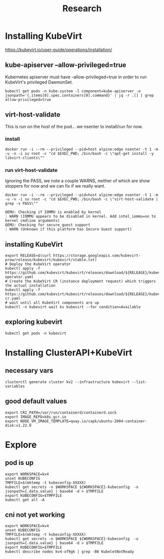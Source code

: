 #+title: Research
* Installing KubeVirt
https://kubevirt.io/user-guide/operations/installation/
** kube-apiserver --allow-privileged=true

Kubernetes apiserver must have --allow-privileged=true in order to run KubeVirt's privileged DaemonSet.

#+begin_src shell
kubectl get pods -n kube-system -l component=kube-apiserver -o jsonpath='{.items[0].spec.containers[0].command}' | jq -r .[] | grep allow-privileged=true
#+end_src

#+RESULTS:
#+begin_example
--allow-privileged=true
#+end_example
** virt-host-validate
This is run on the host of the pod... we nsenter to install/run for now.
*** install
#+begin_src shell
docker run -i --rm --privileged --pid=host alpine:edge nsenter -t 1 -m -u -n -i su root -c "cd $EXEC_PWD; /bin/bash -c \"apt-get install -y libvirt-clients\""
#+end_src

#+RESULTS:
#+begin_example
Reading package lists...
Building dependency tree...
Reading state information...
libvirt-clients is already the newest version (6.0.0-0ubuntu8.16).
0 upgraded, 0 newly installed, 0 to remove and 14 not upgraded.
#+end_example

*** run virt-host-validate

Ignoring the PASS, we note a couple WARNS, neither of which are show stoppers for now and we can fix if we really want.

#+name: virt-host-validate
#+begin_src shell :prologue "(\n" :epilogue "\n) 2>&1\n:\n"
docker run -i --rm --privileged --pid=host alpine:edge nsenter -t 1 -m -u -n -i su root -c "cd $EXEC_PWD; /bin/bash -c \"virt-host-validate | grep -v PASS\""
#+end_src

#+RESULTS: virt-host-validate
#+begin_example
  QEMU: Checking if IOMMU is enabled by kernel                               : WARN (IOMMU appears to be disabled in kernel. Add intel_iommu=on to kernel cmdline arguments)
  QEMU: Checking for secure guest support                                    : WARN (Unknown if this platform has Secure Guest support)
#+end_example
** installing KubeVirt
#+begin_src tmate :window install_kubevirt
export RELEASE=$(curl https://storage.googleapis.com/kubevirt-prow/release/kubevirt/kubevirt/stable.txt)
# Deploy the KubeVirt operator
kubectl apply -f https://github.com/kubevirt/kubevirt/releases/download/${RELEASE}/kubevirt-operator.yaml
# Create the KubeVirt CR (instance deployment request) which triggers the actual installation
kubectl apply -f https://github.com/kubevirt/kubevirt/releases/download/${RELEASE}/kubevirt-cr.yaml
# wait until all KubeVirt components are up
kubectl -n kubevirt wait kv kubevirt --for condition=Available
#+end_src

** exploring kubevirt
#+begin_src shell
kubectl get pods -n kubevirt
#+end_src

#+RESULTS:
#+begin_example
NAME                               READY   STATUS    RESTARTS   AGE
virt-api-644f978d88-cltqm          1/1     Running   0          3m19s
virt-controller-64c6d77bd9-pcspl   1/1     Running   0          2m54s
virt-controller-64c6d77bd9-zx772   1/1     Running   0          2m54s
virt-handler-c5kmp                 1/1     Running   0          2m54s
virt-operator-57d5c5d569-gprmv     1/1     Running   0          4m9s
virt-operator-57d5c5d569-ldxv8     1/1     Running   0          4m9s
#+end_example
* Installing ClusterAPI+KubeVirt
** necessary vars
#+begin_src shell :prologue "(\n" :epilogue "\n) 2>&1\n:\n"
clusterctl generate cluster kv2 --infrastructure kubevirt --list-variables
#+end_src

#+RESULTS:
#+begin_example
Required Variables:
  - CRI_PATH
  - IMAGE_REPO
  - NODE_VM_IMAGE_TEMPLATE

Optional Variables:
  - CLUSTER_NAME                 (defaults to kv2)
  - CONTROL_PLANE_MACHINE_COUNT  (defaults to 1)
  - KUBERNETES_VERSION           (defaults to 1.23.5)
  - NAMESPACE                    (defaults to current Namespace in the KubeConfig file)
  - WORKER_MACHINE_COUNT         (defaults to 0)

#+end_example

** good default values
#+begin_src shell
export CRI_PATH=/var/run/containerd/containerd.sock
export IMAGE_REPO=k8s.gcr.io
export NODE_VM_IMAGE_TEMPLATE=quay.io/capk/ubuntu-2004-container-disk:v1.22.0
#+end_src
* Explore
** pod is up
#+begin_src shell :prologue "(\n" :epilogue "\n) 2>&1\n:\n"
export WORKSPACE=kv4
unset KUBECONFIG
TMPFILE=$(mktemp -t kubeconfig-XXXXX)
kubectl get secrets -n $WORKSPACE ${WORKSPACE}-kubeconfig  -o jsonpath={.data.value} | base64 -d > $TMPFILE
export KUBECONFIG=$TMPFILE
kubectl get all -A
#+end_src

#+RESULTS:
#+begin_example
NAMESPACE     NAME                                    READY   STATUS    RESTARTS   AGE
default       pod/code-server-0                       0/1     Pending   0          17m
kube-system   pod/coredns-749558f7dd-6dgp6            0/1     Pending   0          17m
kube-system   pod/coredns-749558f7dd-w5bnv            0/1     Pending   0          17m
kube-system   pod/etcd-kv4-xf9gk                      1/1     Running   0          17m
kube-system   pod/kube-apiserver-kv4-xf9gk            1/1     Running   0          17m
kube-system   pod/kube-controller-manager-kv4-xf9gk   1/1     Running   0          17m
kube-system   pod/kube-proxy-hzzn2                    1/1     Running   0          17m
kube-system   pod/kube-scheduler-kv4-xf9gk            1/1     Running   0          17m

NAMESPACE     NAME                 TYPE        CLUSTER-IP   EXTERNAL-IP   PORT(S)                  AGE
default       service/kubernetes   ClusterIP   10.95.0.1    <none>        443/TCP                  17m
kube-system   service/kube-dns     ClusterIP   10.95.0.10   <none>        53/UDP,53/TCP,9153/TCP   17m

NAMESPACE     NAME                        DESIRED   CURRENT   READY   UP-TO-DATE   AVAILABLE   NODE SELECTOR            AGE
kube-system   daemonset.apps/kube-proxy   1         1         1       1            1           kubernetes.io/os=linux   17m

NAMESPACE     NAME                      READY   UP-TO-DATE   AVAILABLE   AGE
kube-system   deployment.apps/coredns   0/2     2            0           17m

NAMESPACE     NAME                                 DESIRED   CURRENT   READY   AGE
kube-system   replicaset.apps/coredns-749558f7dd   2         2         0       17m

NAMESPACE   NAME                           READY   AGE
default     statefulset.apps/code-server   0/1     17m
#+end_example

** cni not yet working
#+begin_src shell :prologue "(\n" :epilogue "\n) 2>&1\n:\n"
export WORKSPACE=kv4
unset KUBECONFIG
TMPFILE=$(mktemp -t kubeconfig-XXXXX)
kubectl get secrets -n $WORKSPACE ${WORKSPACE}-kubeconfig  -o jsonpath={.data.value} | base64 -d > $TMPFILE
export KUBECONFIG=$TMPFILE
kubectl describe nodes kv4-xf9gk | grep -B6 KubeletNotReady
#+end_src

#+RESULTS:
#+begin_example
Conditions:
  Type             Status  LastHeartbeatTime                 LastTransitionTime                Reason                       Message
  ----             ------  -----------------                 ------------------                ------                       -------
  MemoryPressure   False   Sat, 08 Oct 2022 22:08:53 -0700   Sat, 08 Oct 2022 21:53:32 -0700   KubeletHasSufficientMemory   kubelet has sufficient memory available
  DiskPressure     False   Sat, 08 Oct 2022 22:08:53 -0700   Sat, 08 Oct 2022 21:53:32 -0700   KubeletHasNoDiskPressure     kubelet has no disk pressure
  PIDPressure      False   Sat, 08 Oct 2022 22:08:53 -0700   Sat, 08 Oct 2022 21:53:32 -0700   KubeletHasSufficientPID      kubelet has sufficient PID available
  Ready            False   Sat, 08 Oct 2022 22:08:53 -0700   Sat, 08 Oct 2022 21:53:32 -0700   KubeletNotReady              container runtime network not ready: NetworkReady=false reason:NetworkPluginNotReady message:Network plugin returns error: cni plugin not initialized
#+end_example
